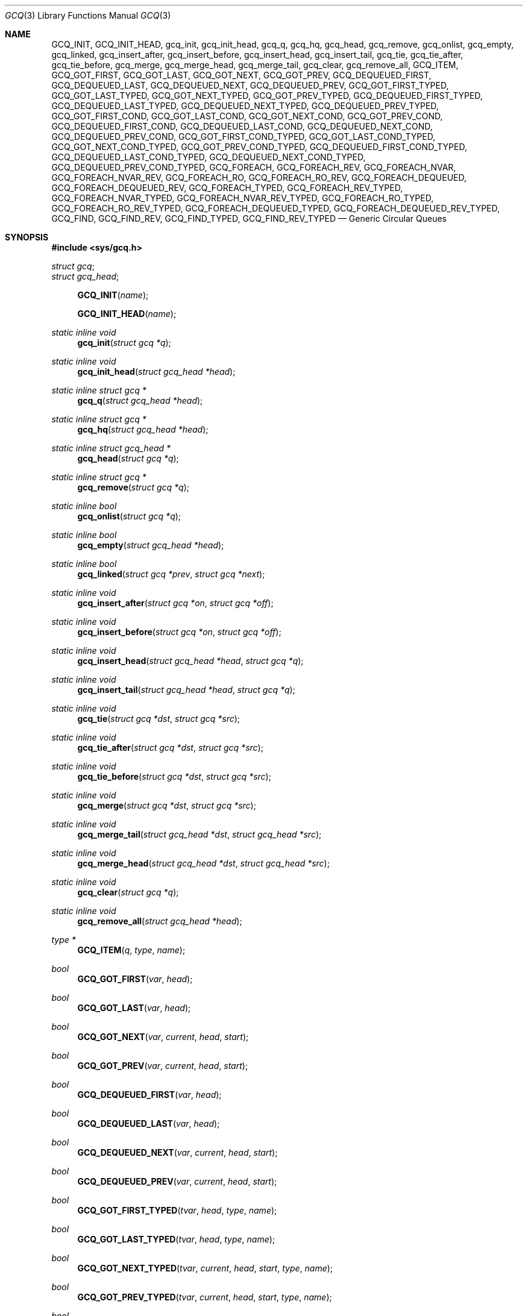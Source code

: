 .\" gcq.3,v 1.3 2009/05/27 19:23:28 wiz Exp
.\"
.\" Not (c) 2007 Matthew Orgass
.\" This file is public domain, meaning anyone can make any use of part or all
.\" of this file including copying into other works without credit.  Any use,
.\" modified or not, is solely the responsibility of the user.  If this file
.\" is part of a collection then use in the collection is governed by the
.\" terms of the collection.
.\"
.Dd May 1, 2007
.Dt GCQ 3
.Os
.Sh NAME
.Nm GCQ_INIT ,
.Nm GCQ_INIT_HEAD ,
.Nm gcq_init ,
.Nm gcq_init_head ,
.Nm gcq_q ,
.Nm gcq_hq ,
.Nm gcq_head ,
.Nm gcq_remove ,
.Nm gcq_onlist ,
.Nm gcq_empty ,
.Nm gcq_linked ,
.Nm gcq_insert_after ,
.Nm gcq_insert_before ,
.Nm gcq_insert_head ,
.Nm gcq_insert_tail ,
.Nm gcq_tie ,
.Nm gcq_tie_after ,
.Nm gcq_tie_before ,
.Nm gcq_merge ,
.Nm gcq_merge_head ,
.Nm gcq_merge_tail ,
.Nm gcq_clear ,
.Nm gcq_remove_all ,
.Nm GCQ_ITEM ,
.Nm GCQ_GOT_FIRST ,
.Nm GCQ_GOT_LAST ,
.Nm GCQ_GOT_NEXT ,
.Nm GCQ_GOT_PREV ,
.Nm GCQ_DEQUEUED_FIRST ,
.Nm GCQ_DEQUEUED_LAST ,
.Nm GCQ_DEQUEUED_NEXT ,
.Nm GCQ_DEQUEUED_PREV ,
.Nm GCQ_GOT_FIRST_TYPED ,
.Nm GCQ_GOT_LAST_TYPED ,
.Nm GCQ_GOT_NEXT_TYPED ,
.Nm GCQ_GOT_PREV_TYPED ,
.Nm GCQ_DEQUEUED_FIRST_TYPED ,
.Nm GCQ_DEQUEUED_LAST_TYPED ,
.Nm GCQ_DEQUEUED_NEXT_TYPED ,
.Nm GCQ_DEQUEUED_PREV_TYPED ,
.Nm GCQ_GOT_FIRST_COND ,
.Nm GCQ_GOT_LAST_COND ,
.Nm GCQ_GOT_NEXT_COND ,
.Nm GCQ_GOT_PREV_COND ,
.Nm GCQ_DEQUEUED_FIRST_COND ,
.Nm GCQ_DEQUEUED_LAST_COND ,
.Nm GCQ_DEQUEUED_NEXT_COND ,
.Nm GCQ_DEQUEUED_PREV_COND ,
.Nm GCQ_GOT_FIRST_COND_TYPED ,
.Nm GCQ_GOT_LAST_COND_TYPED ,
.Nm GCQ_GOT_NEXT_COND_TYPED ,
.Nm GCQ_GOT_PREV_COND_TYPED ,
.Nm GCQ_DEQUEUED_FIRST_COND_TYPED ,
.Nm GCQ_DEQUEUED_LAST_COND_TYPED ,
.Nm GCQ_DEQUEUED_NEXT_COND_TYPED ,
.Nm GCQ_DEQUEUED_PREV_COND_TYPED ,
.Nm GCQ_FOREACH ,
.Nm GCQ_FOREACH_REV ,
.Nm GCQ_FOREACH_NVAR ,
.Nm GCQ_FOREACH_NVAR_REV ,
.Nm GCQ_FOREACH_RO ,
.Nm GCQ_FOREACH_RO_REV ,
.Nm GCQ_FOREACH_DEQUEUED ,
.Nm GCQ_FOREACH_DEQUEUED_REV ,
.Nm GCQ_FOREACH_TYPED ,
.Nm GCQ_FOREACH_REV_TYPED ,
.Nm GCQ_FOREACH_NVAR_TYPED ,
.Nm GCQ_FOREACH_NVAR_REV_TYPED ,
.Nm GCQ_FOREACH_RO_TYPED ,
.Nm GCQ_FOREACH_RO_REV_TYPED ,
.Nm GCQ_FOREACH_DEQUEUED_TYPED ,
.Nm GCQ_FOREACH_DEQUEUED_REV_TYPED ,
.Nm GCQ_FIND ,
.Nm GCQ_FIND_REV ,
.Nm GCQ_FIND_TYPED ,
.Nm GCQ_FIND_REV_TYPED
.Nd "Generic Circular Queues"
.Sh SYNOPSIS
.In sys/gcq.h
.Pp
.Vt struct gcq ;
.Vt struct gcq_head ;
.Pp
.Fn GCQ_INIT name
.Fn GCQ_INIT_HEAD name
.Pp
.Ft static inline void
.Fn gcq_init "struct gcq *q"
.Ft static inline void
.Fn gcq_init_head "struct gcq_head *head"
.Ft static inline struct gcq *
.Fn gcq_q "struct gcq_head *head"
.Ft static inline struct gcq *
.Fn gcq_hq "struct gcq_head *head"
.Ft static inline struct gcq_head *
.Fn gcq_head "struct gcq *q"
.Ft static inline struct gcq *
.Fn gcq_remove "struct gcq *q"
.Ft static inline bool
.Fn gcq_onlist "struct gcq *q"
.Ft static inline bool
.Fn gcq_empty "struct gcq_head *head"
.Ft static inline bool
.Fn gcq_linked "struct gcq *prev" "struct gcq *next"
.Ft static inline void
.Fn gcq_insert_after "struct gcq *on" "struct gcq *off"
.Ft static inline void
.Fn gcq_insert_before "struct gcq *on" "struct gcq *off"
.Ft static inline void
.Fn gcq_insert_head "struct gcq_head *head" "struct gcq *q"
.Ft static inline void
.Fn gcq_insert_tail "struct gcq_head *head" "struct gcq *q"
.Ft static inline void
.Fn gcq_tie "struct gcq *dst" "struct gcq *src"
.Ft static inline void
.Fn gcq_tie_after "struct gcq *dst" "struct gcq *src"
.Ft static inline void
.Fn gcq_tie_before "struct gcq *dst" "struct gcq *src"
.Ft static inline void
.Fn gcq_merge "struct gcq *dst" "struct gcq *src"
.Ft static inline void
.Fn gcq_merge_tail "struct gcq_head *dst" "struct gcq_head *src"
.Ft static inline void
.Fn gcq_merge_head "struct gcq_head *dst" "struct gcq_head *src"
.Ft static inline void
.Fn gcq_clear "struct gcq *q"
.Ft static inline void
.Fn gcq_remove_all "struct gcq_head *head"
.Pp
.Ft type *
.Fn GCQ_ITEM q type name
.Ft bool
.Fn GCQ_GOT_FIRST var head
.Ft bool
.Fn GCQ_GOT_LAST var head
.Ft bool
.Fn GCQ_GOT_NEXT var current head start
.Ft bool
.Fn GCQ_GOT_PREV var current head start
.Ft bool
.Fn GCQ_DEQUEUED_FIRST var head
.Ft bool
.Fn GCQ_DEQUEUED_LAST var head
.Ft bool
.Fn GCQ_DEQUEUED_NEXT var current head start
.Ft bool
.Fn GCQ_DEQUEUED_PREV var current head start
.Ft bool
.Fn GCQ_GOT_FIRST_TYPED tvar head type name
.Ft bool
.Fn GCQ_GOT_LAST_TYPED tvar head type name
.Ft bool
.Fn GCQ_GOT_NEXT_TYPED tvar current head start type name
.Ft bool
.Fn GCQ_GOT_PREV_TYPED tvar current head start type name
.Ft bool
.Fn GCQ_DEQUEUED_FIRST_TYPED tvar head type name
.Ft bool
.Fn GCQ_DEQUEUED_LAST_TYPED tvar head type name
.Ft bool
.Fn GCQ_DEQUEUED_NEXT_TYPED tvar current head start type name
.Ft bool
.Fn GCQ_DEQUEUED_PREV_TYPED tvar current head start type name
.Ft bool
.Fn GCQ_GOT_FIRST_COND var head cond
.Ft bool
.Fn GCQ_GOT_LAST_COND var head cond
.Ft bool
.Fn GCQ_GOT_NEXT_COND var current head start cond
.Ft bool
.Fn GCQ_GOT_PREV_COND var current head start cond
.Ft bool
.Fn GCQ_DEQUEUED_FIRST_COND var head cond
.Ft bool
.Fn GCQ_DEQUEUED_LAST_COND var head cond
.Ft bool
.Fn GCQ_DEQUEUED_NEXT_COND var current head start cond
.Ft bool
.Fn GCQ_DEQUEUED_PREV_COND var current head start cond
.Ft bool
.Fn GCQ_GOT_FIRST_COND_TYPED tvar head type name cond
.Ft bool
.Fn GCQ_GOT_LAST_COND_TYPED tvar head type name cond
.Ft bool
.Fn GCQ_GOT_NEXT_COND_TYPED tvar current head start type name cond
.Ft bool
.Fn GCQ_GOT_PREV_COND_TYPED tvar current head start type name cond
.Ft bool
.Fn GCQ_DEQUEUED_FIRST_COND_TYPED tvar head type name cond
.Ft bool
.Fn GCQ_DEQUEUED_LAST_COND_TYPED tvar head type name cond
.Ft bool
.Fn GCQ_DEQUEUED_NEXT_COND_TYPED tvar current head start type name cond
.Ft bool
.Fn GCQ_DEQUEUED_PREV_COND_TYPED tvar current head start type name cond
.Fn GCQ_FOREACH var head
.Fn GCQ_FOREACH_REV var head
.Fn GCQ_FOREACH_NVAR var nvar head
.Fn GCQ_FOREACH_NVAR_REV var nvar head
.Fn GCQ_FOREACH_RO var nvar head
.Fn GCQ_FOREACH_RO_REV var nvar head
.Fn GCQ_FOREACH_DEQUEUED var nvar head
.Fn GCQ_FOREACH_DEQUEUED_REV var nvar head
.Fn GCQ_FOREACH_TYPED var head tvar type name
.Fn GCQ_FOREACH_REV_TYPED var head tvar type name
.Fn GCQ_FOREACH_NVAR_TYPED var nvar head tvar type name
.Fn GCQ_FOREACH_NVAR_REV_TYPED var nvar head tvar type name
.Fn GCQ_FOREACH_RO_TYPED var nvar head tvar type name
.Fn GCQ_FOREACH_RO_REV_TYPED var nvar head tvar type name
.Fn GCQ_FOREACH_DEQUEUED_TYPED var nvar head tvar type name
.Fn GCQ_FOREACH_DEQUEUED_REV_TYPED var nvar head tvar type name
.Fn GCQ_FIND var head cond
.Fn GCQ_FIND_REV var head cond
.Fn GCQ_FIND_TYPED var head tvar type name cond
.Fn GCQ_FIND_REV_TYPED var head tvar type name cond
.Fn GCQ_ASSERT cond
.Sh DESCRIPTION
The generic circular queue is a doubly linked list designed for efficient
merge operations and unconditional removal.
All basic operations can be performed with or without use of a separate head,
allowing easy replacement of any pointers where efficient removal is desired.
The meaning of the data type will not change; direct use and defined
operations can be mixed when convenient.
The basic type is:
.Bd -literal -offset indent
struct gcq {
	struct gcq *q_next;
	struct gcq *q_prev;
};
.Ed
.Pp
The structure must first be initialized such that the
.Va q_next
and
.Va q_prev
members point to the beginning of the
.Vt struct gcq .
This can be done with
.Fn gcq_init
and
.Fn gcq_init_head
or with constant initializers
.Fn GCQ_INIT
and
.Fn GCQ_INIT_HEAD .
A
.Vt struct gcq
should
.Em never
be given
.Dv NULL
values.
.Pp
The structure containing the
.Vt struct gcq
can be retrieved by pointer arithmetic in the
.Fn GCQ_ITEM
macro.
List traversal normally requires knowledge of the list head to safely
retrieve list items.
.Pp
Capitalized operation names are macros and should be assumed to cause multiple
evaluation of arguments.
.Li TYPED
variants of macros set a typed pointer variable instead of or in addition to
.Vt struct gcq *
arguments.
Additional type specific inlines and macros around some GCQ operations can be
useful.
.Pp
A few assertions are provided when
.Dv DIAGNOSTIC
is defined in the kernel or
.Dv _DIAGNOSTIC
is defined in userland.
If
.Dv GCQ_USE_ASSERT
is defined prior to header inclusions
then
.Fn assert
will be used for assertions and
.Dv NDEBUG
can be used to turn them off.
.Fn GCQ_ASSERT
is a wrapper around the used assertion function.
None of the operations accept
.Dv NULL
arguments, however this is not tested by assertion.
.Pp
The head is separately named for type checking but contains only a
.Vt struct gcq ,
a pointer to which can be retrieved via
.Fn gcq_hq .
The reverse operation is performed by
.Fn gcq_head ,
turning the supplied
.Vt struct gcq *
into
.Vt struct gcq_head * .
.Fn gcq_q
returns its
.Vt struct gcq *
argument and is used for type checking in
.Fn GCQ_ITEM .
There are no functions for retrieving the raw
.Va q_prev
and
.Va q_next
pointers as these are usually clearer when used directly (if at all).
.Pp
.Fn gcq_remove
returns the element removed and is always a valid operation after
initialization.
.Fn gcq_onlist
returns
.Dv false
if the structure links to itself and
.Dv true
otherwise.
.Fn gcq_empty
is the negation of this operation performed on a head.
.Fn gcq_linked
tests if
.Li "prev-\*[Gt]q_next == next \*[Am]\*[Am] next-\*[Gt]q_prev == prev" .
.Pp
.Fn gcq_tie
ties
.Va src
after
.Va dst
such that that if the old lists are DST, DST2 and SRC, SRC2, the new list is
DST, SRC, SRC2, DST2.
If
.Va dst
and
.Va src
are on the same list then any elements between but not including
.Va dst
and
.Va src
are cut from the list.
If
.Li dst == src
then the result is the same as
.Fn gcq_remove .
.Fn gcq_tie
is equivalent to
.Fn gcq_tie_after
except that the latter must only be used with arguments on separate lists or
not on lists and asserts that
.Li "src != dst \*[Am]\*[Am] dst-\*[Gt]q_prev != src" .
.Fn gcq_tie_before
performs the same operation on
.Li dst-\*[Gt]q_prev .
.Pp
.Fn gcq_merge
moves any elements on list
.Va src
(but not
.Va src
itself) to list
.Va dst .
It is normally used with two heads via
.Fn gcq_merge_head
or
.Fn gcq_merge_tail .
If
.Dv GCQ_UNCONDITIONAL_MERGE
is defined prior to header inclusion then the merge operations will always
perform a tie then remove
.Va src
from the new list, which may reduce code size slightly.
.Pp
.Fn gcq_clear
initializes all elements currently linked with
.Va q
and is normally used with a head as
.Fn gcq_remove_all .
.Pp
.Fn gcq_insert_after
and
.Fn gcq_insert_before
are slightly optimized versions of
.Fn gcq_tie
for the case where
.Va off
is not on a list and include assertions to this effect, which are also useful
to detect missing initialization.
.Fn gcq_insert_head
and
.Fn gcq_insert_tail
are the same operations applied to a head.
.Pp
.Fn GCQ_GOT_FIRST
and
.Fn GCQ_GOT_LAST
set
.Va var
to a pointer to the first or last
.Vt struct gcq
in the list
or
.Dv NULL
if the list is empty and return
.Dv false
if empty and
.Dv true
otherwise.
The boolean return is to emphasise that it is not normally safe and useful to
directly pass the raw first/next/etc. pointer to another function.
The macros are written such that the
.Dv NULL
values will be optimized out if not otherwise used.
.Li DEQUEUED
variants also remove the member from the list.
.Li COND
variants take an additional condition that is evaluated when the macro would
otherwise return
.Dv true .
If the condition is false
.Va var
or
.Va tvar
is set to
.Dv NULL
and no dequeue is performed.
.Pp
.Fn GCQ_GOT_NEXT
and variants take pointers to the current position, list head, and starting
point as arguments.
The list head will be skipped when it is reached unless it is equal to the
starting point; upon reaching the starting point
.Va var
will be set to
.Dv NULL
and the macro will return
.Dv false .
The next and prev macros also assert that
.Va current
is on the list unless it is equal to
.Va start .
These macros are the only provided method for iterating through the list from
an arbitrary point.
Traversal macros are only provided for list heads, however
.Fn gcq_head
can be used to treat any item as a head.
.Pp
Foreach variants contain an embedded
.Li for
statement for iterating over a list.
Those containing
.Li REV
use the
.Va q_prev
pointer for traversal, others use
.Va q_next .
The plain
.Fn GCQ_FOREACH
uses a single variable.
.Li NVAR
variants save the next pointer at the top of the loop so that the current
element can be removed without adjusting
.Va var .
This is useful when
.Va var
is passed to a function that might remove it but will not otherwise modify
the list.
When the head is reached both
.Va var
and
.Va nvar
elements are left pointing to the list head.
.Li FOREACH
asserts that
.Va var ,
and
.Li NVAR
asserts that
.Va nvar
does not point to itself when starting the next loop.
This assertion takes place after the variable is tested against the head so
it is safe to remove all elements from the list.
.Li RO
variants also set
.Va nvar
but assert that the two variables are linked at the end of each iteration.
This is useful when calling a function that is not supposed to remove the
element passed.
.Li DEQUEUED
variants are like
.Li NVAR
but remove each element before the code block is executed.
.Li TYPED
variants are equivalent to the untyped versions except that they take three
extra arguments: a typed pointer, the type name, and the member name of the
.Vt struct gcq
used in this list.
.Va tvar
is set to
.Dv NULL
when the head is reached.
.Pp
.Fn GCQ_FIND
is a foreach loop that does nothing except break when the supplied condition
is true.
.Li REV
and
.Li TYPED
variants are available.
.\" .Sh EXAMPLES
.Sh SEE ALSO
.Xr gcc 1 ,
.Xr _DIAGASSERT 3 ,
.Xr assert 3 ,
.Xr queue 3 ,
.Xr KASSERT 9
.Sh HISTORY
GCQ appeared in
.Nx 5.0 .
